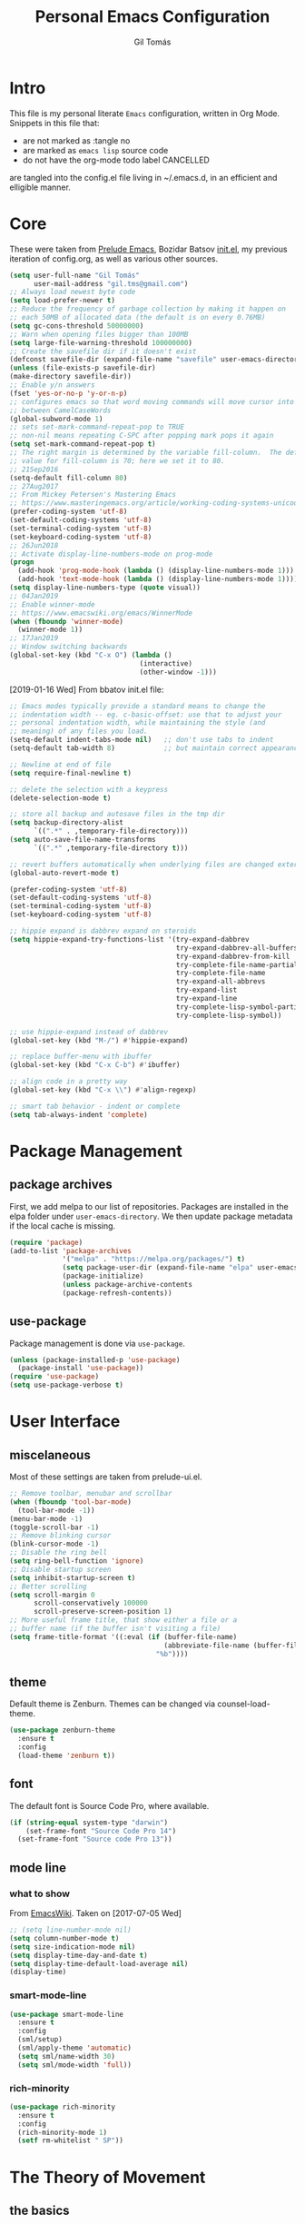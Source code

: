 #+TITLE: Personal Emacs Configuration
#+AUTHOR: Gil Tomás
#+STARTUP: overview

* Intro
This file is my personal literate ~Emacs~ configuration, written in Org Mode.
Snippets in this file that:

- are not marked as :tangle no
- are marked as =emacs lisp= source code
- do not have the org-mode todo label CANCELLED

are tangled into the config.el file living in ~/.emacs.d, in an efficient and
elligible manner.

* Core
These were taken from [[https://github.com/bbatsov/prelude%5D][Prelude Emacs]], Bozidar Batsov [[https://github.com/bbatsov/emacs.d][init.el]], my previous
iteration of config.org, as well as various other sources.

#+BEGIN_SRC emacs-lisp
  (setq user-full-name "Gil Tomás"
        user-mail-address "gil.tms@gmail.com")
  ;; Always load newest byte code
  (setq load-prefer-newer t)
  ;; Reduce the frequency of garbage collection by making it happen on
  ;; each 50MB of allocated data (the default is on every 0.76MB)
  (setq gc-cons-threshold 50000000)
  ;; Warn when opening files bigger than 100MB
  (setq large-file-warning-threshold 100000000)
  ;; Create the savefile dir if it doesn't exist
  (defconst savefile-dir (expand-file-name "savefile" user-emacs-directory))
  (unless (file-exists-p savefile-dir)
  (make-directory savefile-dir))
  ;; Enable y/n answers
  (fset 'yes-or-no-p 'y-or-n-p)
  ;; configures emacs so that word moving commands will move cursor into
  ;; between CamelCaseWords
  (global-subword-mode 1)
  ;; sets set-mark-command-repeat-pop to TRUE
  ;; non-nil means repeating C-SPC after popping mark pops it again
  (setq set-mark-command-repeat-pop t)
  ;; The right margin is determined by the variable fill-column.  The default
  ;; value for fill-column is 70; here we set it to 80.
  ;; 21Sep2016
  (setq-default fill-column 80)
  ;; 27Aug2017
  ;; From Mickey Petersen's Mastering Emacs
  ;; https://www.masteringemacs.org/article/working-coding-systems-unicode-emacs
  (prefer-coding-system 'utf-8)
  (set-default-coding-systems 'utf-8)
  (set-terminal-coding-system 'utf-8)
  (set-keyboard-coding-system 'utf-8)
  ;; 26Jun2018
  ;; Activate display-line-numbers-mode on prog-mode
  (progn
    (add-hook 'prog-mode-hook (lambda () (display-line-numbers-mode 1)))
    (add-hook 'text-mode-hook (lambda () (display-line-numbers-mode 1))))
  (setq display-line-numbers-type (quote visual))
  ;; 04Jan2019
  ;; Enable winner-mode
  ;; https://www.emacswiki.org/emacs/WinnerMode
  (when (fboundp 'winner-mode)
    (winner-mode 1))
  ;; 17Jan2019
  ;; Window switching backwards
  (global-set-key (kbd "C-x O") (lambda ()
                                  (interactive)
                                  (other-window -1)))
#+END_SRC

[2019-01-16 Wed]
From bbatov init.el file:

#+BEGIN_SRC emacs-lisp
;; Emacs modes typically provide a standard means to change the
;; indentation width -- eg. c-basic-offset: use that to adjust your
;; personal indentation width, while maintaining the style (and
;; meaning) of any files you load.
(setq-default indent-tabs-mode nil)   ;; don't use tabs to indent
(setq-default tab-width 8)            ;; but maintain correct appearance

;; Newline at end of file
(setq require-final-newline t)

;; delete the selection with a keypress
(delete-selection-mode t)

;; store all backup and autosave files in the tmp dir
(setq backup-directory-alist
      `((".*" . ,temporary-file-directory)))
(setq auto-save-file-name-transforms
      `((".*" ,temporary-file-directory t)))

;; revert buffers automatically when underlying files are changed externally
(global-auto-revert-mode t)

(prefer-coding-system 'utf-8)
(set-default-coding-systems 'utf-8)
(set-terminal-coding-system 'utf-8)
(set-keyboard-coding-system 'utf-8)

;; hippie expand is dabbrev expand on steroids
(setq hippie-expand-try-functions-list '(try-expand-dabbrev
                                         try-expand-dabbrev-all-buffers
                                         try-expand-dabbrev-from-kill
                                         try-complete-file-name-partially
                                         try-complete-file-name
                                         try-expand-all-abbrevs
                                         try-expand-list
                                         try-expand-line
                                         try-complete-lisp-symbol-partially
                                         try-complete-lisp-symbol))

;; use hippie-expand instead of dabbrev
(global-set-key (kbd "M-/") #'hippie-expand)

;; replace buffer-menu with ibuffer
(global-set-key (kbd "C-x C-b") #'ibuffer)

;; align code in a pretty way
(global-set-key (kbd "C-x \\") #'align-regexp)

;; smart tab behavior - indent or complete
(setq tab-always-indent 'complete)
#+END_SRC

* Package Management
** package archives
First, we add melpa to our list of repositories.  Packages are installed in the
elpa folder under =user-emacs-directory=.  We then update package metadata if
the local cache is missing.

#+BEGIN_SRC emacs-lisp
(require 'package)
(add-to-list 'package-archives
             '("melpa" . "https://melpa.org/packages/") t)
             (setq package-user-dir (expand-file-name "elpa" user-emacs-directory))
             (package-initialize)
             (unless package-archive-contents
             (package-refresh-contents))
#+END_SRC

** use-package
Package management is done via =use-package=.

#+BEGIN_SRC emacs-lisp
(unless (package-installed-p 'use-package)
  (package-install 'use-package))
(require 'use-package)
(setq use-package-verbose t)
#+END_SRC

* User Interface
** miscelaneous
Most of these settings are taken from prelude-ui.el.

#+BEGIN_SRC emacs-lisp
  ;; Remove toolbar, menubar and scrollbar
  (when (fboundp 'tool-bar-mode)
    (tool-bar-mode -1))
  (menu-bar-mode -1)
  (toggle-scroll-bar -1)
  ;; Remove blinking cursor
  (blink-cursor-mode -1)
  ;; Disable the ring bell
  (setq ring-bell-function 'ignore)
  ;; Disable startup screen
  (setq inhibit-startup-screen t)
  ;; Better scrolling
  (setq scroll-margin 0
        scroll-conservatively 100000
        scroll-preserve-screen-position 1)
  ;; More useful frame title, that show either a file or a
  ;; buffer name (if the buffer isn't visiting a file)
  (setq frame-title-format '((:eval (if (buffer-file-name)
                                        (abbreviate-file-name (buffer-file-name))
                                      "%b"))))
#+END_SRC

** theme
   Default theme is Zenburn.  Themes can be changed via counsel-load-theme.

   #+BEGIN_SRC emacs-lisp
   (use-package zenburn-theme
     :ensure t
     :config
     (load-theme 'zenburn t))
   #+END_SRC

** font
   The default font is Source Code Pro, where available.

   #+BEGIN_SRC emacs-lisp
   (if (string-equal system-type "darwin")
       (set-frame-font "Source Code Pro 14")
     (set-frame-font "Source code Pro 13"))
   #+END_SRC

** mode line
*** what to show
From [[https://www.emacswiki.org/emacs/ModeLineConfiguration][EmacsWiki]].
Taken on [2017-07-05 Wed]

#+BEGIN_SRC emacs-lisp
;; (setq line-number-mode nil)
(setq column-number-mode t)
(setq size-indication-mode nil)
(setq display-time-day-and-date t)
(setq display-time-default-load-average nil)
(display-time)
#+END_SRC

*** smart-mode-line
#+BEGIN_SRC emacs-lisp
(use-package smart-mode-line
  :ensure t
  :config
  (sml/setup)
  (sml/apply-theme 'automatic)
  (setq sml/name-width 30)
  (setq sml/mode-width 'full))
#+END_SRC

*** rich-minority
#+BEGIN_SRC emacs-lisp
(use-package rich-minority
  :ensure t
  :config
  (rich-minority-mode 1)
  (setf rm-whitelist " SP"))
#+END_SRC

* The Theory of Movement
** the basics
** window management
** elemental movement
** selections and regions
** searching and indexing
* The Theory of Editing
** killing and yanking text
** transposing text
** filling and commenting
** search and replace
** text manipulation
** keyboard macros
** text expansion
** indenting text and code
** sorting and aligning
** other editing commands
* The Practicals of Emacs
* Org Mode
  Org Mode is kept as a package managed by use-package.
#+BEGIN_SRC emacs-lisp
(use-package org)
#+END_SRC

* Built-in Packages
** paren
=show-paren-mode= allows one to see matching pairs of parentheses and other
characters.  When point is on the opening character of one of the paired
characters, the other is highlighted.  When the point is after the closing
character of one of the paired characters, the other is highlighted.

#+BEGIN_SRC emacs-lisp
(use-package paren
  :config
  (show-paren-mode +1))
#+END_SRC

** hl-line
[[https://www.emacswiki.org/emacs/GnuEmacs][GnuEmacs]] version 21 has library `hl-line.el', which provides a local and a
global minor mode for highlighting the current line.  See [[http://www.emacswiki.org/cgi-bin/info-ref?find=highlight%2520current%2520line][highlight current
line]].

#+BEGIN_SRC emacs-lisp
(use-package hl-line
  :config (global-hl-line-mode +1))
#+END_SRC

** abbrev
Emacs has a nice feature to expand abbreviations.  If, for example, you wanted
an abbreviation for ‘Your Name’ to be ‘yn’, just type ‘yn’ and with your point
after the ‘n’ do =C-x a i g= (mnemonic add inverse global) and enter the
expansion, in this case ‘Your Name’.  In the future, whenever you type ‘yn’ your
name will be inserted.  The abbrevs are automatically saved between sessions in
a file =~/.abbrev_defs=.

#+BEGIN_SRC emacs-lisp
(use-package abbrev
  :config
  (setq save-abbrevs 'silently)
  (setq-default abbrev-mode t))
#+END_SRC

** uniquify
The library [[https://www.emacswiki.org/emacs/uniquify][uniquify]] overrides Emacs’ default mechanism for making buffer names
unique (using suffixes like <2>, <3> etc.) with a more sensible behaviour which
use parts of the file names to make the buffer names distinguishable.

#+BEGIN_SRC emacs-lisp
(use-package uniquify
  :config
  (setq uniquify-buffer-name-style 'forward)
  (setq uniquify-separator "/")
  ;; rename after killing uniquified
  (setq uniquify-after-kill-buffer-p t)
  ;; don't muck with special buffers
  (setq uniquify-ignore-buffers-re "^\\*"))
#+END_SRC

** saveplace
When visit a file, point goes to the last place where it was when you previously
visited the same file.

#+BEGIN_SRC emacs-lisp
;; saveplace remembers your location in a file when saving files
(use-package saveplace
  :config
  (setq save-place-file (expand-file-name "saveplace" savefile-dir))
  ;; activate it for all buffers
  (setq-default save-place t))
#+END_SRC

** savehist
A very simple alternative to more involved [[https://www.emacswiki.org/emacs/SessionManagement][SessionManagement]] solutions.

By default, Savehist mode saves only your minibuffer histories, but you can
optionally save other histories and other variables as well (see option
='savehist-additional-variables’=).  You can, for instance save your search
strings by setting ='savehist-additional-variables’= to (=search-ring
regexp-search-ring=).

You can also fine-tune Savehist to save only specific histories, not all
minibuffer histories – see the doc string of option
='savehist-save-minibuffer-history’=.

Savehist mode is implemented by library savehist.el, which is part of Emacs 22.
A version of the library that works Emacs 20 and 21, as well as 22+, is
available here: [[https://www.emacswiki.org/emacs/savehist-20+.el][Lisp:savehist-20+.el]].

#+BEGIN_SRC emacs-lisp
(use-package savehist
  :config
  (setq savehist-additional-variables
        ;; search entries
        '(search-ring regexp-search-ring)
        ;; save every minute
        savehist-autosave-interval 60
        ;; keep the home clean
        savehist-file (expand-file-name "savehist" savefile-dir))
  (savehist-mode +1))
#+END_SRC

** recentf
=recentf= is a minor mode that builds a list of recently opened files.  This
list is is automatically saved across sessions on exiting Emacs---you can then
access this list through a command or the menu.

#+BEGIN_SRC emacs-lisp
(use-package recentf
  :config
  (setq recentf-save-file (expand-file-name "recentf" savefile-dir)
        recentf-max-saved-items 500
        recentf-max-menu-items 15
        ;; disable recentf-cleanup on Emacs start, because it can cause
        ;; problems with remote files
        recentf-auto-cleanup 'never)
  (recentf-mode +1))
#+END_SRC

** windmove
=windmove= is a library built into [[https://www.emacswiki.org/emacs/GnuEmacs][GnuEmacs]] starting with version 21.  It lets
you move point from window to window using Shift and the arrow keys.  This is
easier to type than 'C-x o’ and, for some users, may be more intuitive.

#+BEGIN_SRC emacs-lisp
(use-package windmove
  :config
  (windmove-default-keybindings))
#+END_SRC

** dired
[[https://www.emacswiki.org/emacs/DiredMode][DiredMode]] is the mode of a [[https://www.emacswiki.org/emacs?search=%2522Dired%2522][Dired]] buffer.  It shows a directory (folder) listing
that you can use to perform various operations on files and subdirectories in
the directory.  The operations you can perform are numerous, from creating
subdirectories to byte-compiling files, searching files, and of course visiting
(editing) files.

*** dired configuration
#+BEGIN_SRC emacs-lisp
(put 'dired-find-alternate-file 'disabled nil)
(setq dired-dwim-target t)
#+END_SRC

*** dired-x
    The [[https://www.emacswiki.org/emacs/GnuEmacs][GnuEmacs]] library [[https://www.emacswiki.org/emacs?search=%2522Dired+X%2522][Dired X]] ([[https://www.emacswiki.org/emacs?search=%2522dired-x%2522][dired-x]].el) provides extra functionality for
    DiredMode.  It comes with Emacs.

    A manual comes with Emacs documenting these extra features for Dired
    Mode.  Origanally written by [[https://www.emacswiki.org/emacs/SebastianKremer][SebastianKremer]].

    #+BEGIN_SRC emacs-lisp
    ;; enable some really cool extensions like C-x C-j (dired-jump)
(use-package dired-x
  :config
  ;; 15Aug2018
  ;; include hidden files in dired-omit-files variable
  ;; section 3.2 of dired-x manual
  (setq dired-omit-files "^\\.?#\\|^\\.$\\|^\\.\\.$\\|^\\..+$"))
#+END_SRC

*** dired-rsync
    This package adds a single command dired-rsync which allows the user to copy
    marked files in a dired buffer via rsync.  This is useful, especially for large
    files, because the copy happens in the background and doesn’t lock up Emacs.  It
    is also more efficient than using tramps own encoding methods for moving data
    between systems.

    #+BEGIN_SRC emacs-lisp
    (use-package dired-rsync
      :ensure t
      :config
      (bind-key "Y" 'dired-rsync dired-mode-map))
#+END_SRC

*** dired-filter
The filtering system is designed after ibuffer: every dired buffer has
associated "filter stack" where user can push filters (predicates).  These
filters are by default logically "anded", meaning, only the files satsifying all
the predicates are shown.

#+BEGIN_SRC emacs-lisp
(use-package dired-filter
  :ensure t
  :defer t)
#+END_SRC

*** dired-narrow
This package provides live filtering of files in dired buffers.  In general,
after calling the respective narrowing function you type a filter string into
the minibuffer.  After each change the changes automatically reflect in the
buffer.  Typing C-g will cancel the narrowing and restore the original view,
typing RET will exit the live filtering mode and leave the dired buffer in the
narrowed state. To bring it back to the original view, you can call
revert-buffer (usually bound to g).

The following snippet was taken from [[http://pragmaticemacs.com/emacs/dynamically-filter-directory-listing-with-dired-narrow/][here]] on [2017-12-08 Fri].

#+BEGIN_SRC emacs-lisp
(use-package dired-narrow
  :ensure t
  :bind
  (:map dired-mode-map
        ("/" . dired-narrow)))
#+END_SRC

*** find-dired
[2018-07-03 Tue]
From Mickey Petersen's [[https://www.masteringemacs.org/article/working-multiple-files-dired][masteringemacs.org]]:

#+BEGIN_QUOTE
The command =find-dired= will use =find= to match the files and =ls= to format
them so dired can understand it.  It’s pretty bare-bones and it lets you change
the syntax for find to suit your immediate needs.

Generally, though, I find =find-name-dired= to be more useful for day-to-day use
when all I want is to feed it a single string to match against.

By default Emacs will pass =-exec= to =find= and that makes it very slow.  It is
better to collate the matches and then use =xargs= to run the command.
#+END_QUOTE

#+BEGIN_SRC emacs-lisp
(use-package find-dired
  :config
  (setq find-ls-option '("-print0 | xargs -0 ls -ld" . "-ld")))
#+END_SRC

*** dired sort directories first
#+BEGIN_SRC emacs-lisp
;; 03Oct2012
;; http://www.emacswiki.org/emacs/DiredSortDirectoriesFirst
(defun mydired-sort ()
  "Sort dired listings with directories first."
  (save-excursion
    (let (buffer-read-only)
      (forward-line 2) ;; beyond dir. header
      (sort-regexp-fields t "^.*$" "[ ]*." (point) (point-max)))
    (set-buffer-modified-p nil)))

(defadvice dired-readin
    (after dired-after-updating-hook first () activate)
  "Sort dired listings with directories first before adding marks."
  (mydired-sort))
#+END_SRC

*** enhanced beginning- and end-of-buffer
    This code snippet is not just specific to dired, but is of most use there.
    Taken from [[https://fuco1.github.io/2017-05-06-Enhanced-beginning--and-end-of-buffer-in-special-mode-buffers-(dired-etc.).html][here]], on [2017-09-28 Thu].

    #+BEGIN_SRC emacs-lisp
    (defmacro my-special-beginning-of-buffer (mode &rest forms)
      "Define a special version of `beginning-of-buffer' in MODE.

    The special function is defined such that the point first moves
    to `point-min' and then FORMS are evaluated.  If the point did
    not change because of the evaluation of FORMS, jump
    unconditionally to `point-min'.  This way repeated invocations
    toggle between real beginning and logical beginning of the
    buffer."
      (declare (indent 1))
      (let ((fname (intern (concat "my-" (symbol-name mode) "-beginning-of-buffer")))
            (mode-map (intern (concat (symbol-name mode) "-mode-map")))
            (mode-hook (intern (concat (symbol-name mode) "-mode-hook"))))
        `(progn
           (defun ,fname ()
             (interactive)
             (let ((p (point)))
               (goto-char (point-min))
               ,@forms
               (when (= p (point))
                 (goto-char (point-min)))))
           (add-hook ',mode-hook
                     (lambda ()
                       (define-key ,mode-map
                         [remap beginning-of-buffer] ',fname))))))

(defmacro my-special-end-of-buffer (mode &rest forms)
  "Define a special version of `end-of-buffer' in MODE.

    The special function is defined such that the point first moves
    to `point-max' and then FORMS are evaluated.  If the point did
    not change because of the evaluation of FORMS, jump
    unconditionally to `point-max'.  This way repeated invocations
    toggle between real end and logical end of the buffer."
  (declare (indent 1))
  (let ((fname (intern (concat "my-" (symbol-name mode) "-end-of-buffer")))
        (mode-map (intern (concat (symbol-name mode) "-mode-map")))
        (mode-hook (intern (concat (symbol-name mode) "-mode-hook"))))
    `(progn
       (defun ,fname ()
         (interactive)
         (let ((p (point)))
           (goto-char (point-max))
           ,@forms
           (when (= p (point))
             (goto-char (point-max)))))
       (add-hook ',mode-hook
                 (lambda ()
                   (define-key ,mode-map
                     [remap end-of-buffer] ',fname))))))

;; Dired
(my-special-beginning-of-buffer dired
  (while (not (ignore-errors (dired-get-filename)))
    (dired-next-line 1)))
(my-special-end-of-buffer dired
  (dired-previous-line 1))

;; Occur
(my-special-beginning-of-buffer occur
  (occur-next 1))
(my-special-end-of-buffer occur
  (occur-prev 1))

;; IBuffer
(my-special-beginning-of-buffer ibuffer
  (ibuffer-forward-line 1))
(my-special-end-of-buffer ibuffer
  (ibuffer-backward-line 1))

;; Recentf
(my-special-beginning-of-buffer recentf-dialog
  (when (re-search-forward "^  \\[" nil t)
    (goto-char (match-beginning 0))))
(my-special-end-of-buffer recentf-dialog
  (re-search-backward "^  \\[" nil t))

;; Org-agenda
(my-special-beginning-of-buffer org-agenda
  (org-agenda-next-item 1))
(my-special-end-of-buffer org-agenda
  (org-agenda-previous-item 1))

;; ag
(my-special-beginning-of-buffer ag
  (compilation-next-error 1))
(my-special-end-of-buffer ag
  (compilation-previous-error 1))
#+END_SRC

** lisp-mode
   Emacs Lisp Mode is one of the best ProgrammingModes that comes with Emacs for
   working with EmacsLisp.

   #+BEGIN_SRC emacs-lisp
   (use-package lisp-mode
     :config
     (add-hook 'emacs-lisp-mode-hook #'eldoc-mode)
     (add-hook 'emacs-lisp-mode-hook #'rainbow-delimiters-mode)
     (define-key emacs-lisp-mode-map (kbd "C-c C-c") #'eval-defun)
     (define-key emacs-lisp-mode-map (kbd "C-c C-b") #'eval-buffer)
     (add-hook 'lisp-interaction-mode-hook #'eldoc-mode)
     (add-hook 'eval-expression-minibuffer-setup-hook #'eldoc-mode))
(use-package ielm
  :config
  (add-hook 'ielm-mode-hook #'eldoc-mode)
  (add-hook 'ielm-mode-hook #'rainbow-delimiters-mode))
   #+END_SRC
   
** whitespace
   From Bozhidar Batsov's [[https://github.com/bbatsov/emacs.d][init.el]].

   #+BEGIN_SRC emacs-lisp
   (use-package whitespace
     :init
     (dolist (hook '(prog-mode-hook text-mode-hook))
       (add-hook hook #'whitespace-mode))
     :config
     (setq whitespace-line-column 80)
     (setq whitespace-style '(face trailing tabs spaces lines-tail newline
                                   empty-line indentation space-mark
                                   newline-mark)))
   #+END_SRC
   
* Third Party Packages
** ag
   #+BEGIN_SRC emacs-lisp
   (use-package ag
     :ensure t)
   #+END_SRC
** CANCELLED aggressive-indent
 =electric-indent-mode= is enough to keep your code nicely aligned when all you
 do is type.  However, once you start shifting blocks around, transposing lines,
 or slurping and barfing sexps, indentation is bound to go wrong.

=aggressive-indent-mode= is a minor mode that keeps your code always indented.
 It reindents after every change, making it more reliable than
=electric-indent-mode=.

#+BEGIN_SRC emacs-lisp
(use-package aggressive-indent
  :ensure t
  :config
  (global-aggressive-indent-mode 1))
#+END_SRC
** ace-window
GNU Emacs package for selecting a window to switch to.

#+BEGIN_SRC emacs-lisp
(use-package ace-window
  :ensure t
  :after key-chord)
#+END_SRC

** avy
=avy= is a GNU Emacs package for jumping to visible text using a char-based
decision tree.

#+BEGIN_SRC emacs-lisp
(use-package avy
  :ensure t
  :after key-chord)
#+END_SRC

** browse-kill-ring
#+BEGIN_SRC emacs-lisp
(use-package browse-kill-ring
  :ensure t
  :after key-chord)
#+END_SRC

** company
   #+BEGIN_SRC emacs-lisp
   (use-package company
     :ensure t
     :config
     (setq company-show-numbers t)
     (setq company-minimum-prefix-length 3)
     (setq company-tooltip-align-annotations t)
     (setq company-tooltip-flip-when-above t)
     (add-hook 'after-init-hook 'global-company-mode))
   #+END_SRC
** crux
   #+BEGIN_SRC emacs-lisp
   (use-package crux
     :ensure t
     :after key-chord
     :bind (("C-c o"                        . crux-open-with)
            ("M-o"                          . crux-smart-open-line)
            ("C-c n"                        . crux-cleanup-buffer-or-region)
            ("C-c f"                        . crux-recentf-find-file)
          ("C-M-z"                          . crux-indent-defun)
            ("C-c u"                        . crux-view-url)
            ("C-c e"                        . crux-eval-and-replace)
            ("C-c w"                        . crux-swap-windows)
            ("C-c D"                        . crux-delete-file-and-buffer)
            ("C-c r"                        . crux-rename-buffer-and-file)
            ("C-c t"                        . crux-visit-term-buffer)
            ("C-c k"                        . crux-kill-line-backwards)
            ("C-c I"                        . crux-find-user-init-file)
            ("C-c S"                        . crux-find-shell-init-file)
            ("s-r"                          . crux-recentf-find-file)
            ("s-j"                          . crux-top-join-line)
            ("C-^"                          . crux-top-join-line)
            ("s-k"                          . crux-kill-whole-line)
            ("C-<backspace>"                . crux-kill-line-backwards)
            ("s-o"                          . crux-smart-open-line-above)
            ([remap move-beginning-of-line] . crux-move-beginning-of-line)
            ([(shift return)]               . crux-smart-open-line)
            ([(control shift return)]       . crux-smart-open-line-above)
            ([remap kill-whole-line]        . crux-kill-whole-line)
            ("C-c s"                        . crux-ispell-word-then-abbrev))
     :config
     (setq crux-shell "/bin/zsh"))
   #+END_SRC
   
** easy-kill
   =[[https://github.com/leoliu/easy-kill][easy-kill]]= is an awesome package that allows you to save up on the steps you’d
   normally have to take when saving and killing stuff.  It's called easy-kill, but
   could have just as easily been named easy-save or fast-kill.

   #+BEGIN_SRC emacs-lisp
   (use-package easy-kill
     :ensure t
     :config
     (global-set-key [remap kill-ring-save] #'easy-kill)
     (global-set-key [remap mark-sexp] #'easy-mark))
   #+END_SRC
** ess
   #+BEGIN_SRC emacs-lisp
   (use-package ess
     :ensure t
     :init
     (require 'ess-site)
     :config
     (require 'smartparens-ess)
     (add-hook 'inferior-ess-mode-hook 'smartparens-strict-mode)
     (add-hook 'ess-mode-hook 'smartparens-strict-mode)
     (setq orgstruct-heading-prefix-regexp "## ")
     (add-hook 'ess-mode-hook 'turn-on-orgstruct)
     ;; new in ESS 19.04
     (define-key ess-r-mode-map "_" #'ess-insert-assign)
     (define-key inferior-ess-r-mode-map "_" #'ess-insert-assign))
   #+END_SRC
** exec-path-from-shell
   A GNU Emacs library to ensure environment variables inside Emacs look the same
   as in the user's shell.

   #+BEGIN_SRC emacs-lisp
   (use-package exec-path-from-shell
     :ensure t
     :config
     (when (memq window-system '(mac ns))
       (exec-path-from-shell-initialize)))
   #+END_SRC
** expand-region
   #+BEGIN_SRC emacs-lisp
   (use-package expand-region
     :ensure t
     :bind ("C-=" . er/expand-region))
   #+END_SRC
   
** git-timemachine
   #+BEGIN_SRC emacs-lisp
   (use-package git-timemachine
     :ensure t
     :bind (("s-g" . git-timemachine)))
   #+END_SRC
** imenu-anywhere
   =imenu-anywhere= provides navigation for imenu tags across all buffers that
   satisfy a filtering criteria.  Available criteria are: all buffers with the same
   major mode, same project buffers and user defined list of friendly mode buffers.

   #+BEGIN_SRC emacs-lisp
   (use-package imenu-anywhere
     :ensure t
     :bind (("C-c i" . imenu-anywhere)))
   #+END_SRC
** haskell-mode
   This is an Emacs mode for editing, debugging and developing Haskell
   programs. [[http://haskell.github.io/haskell-mode/][Home page]].

   #+BEGIN_SRC emacs-lisp
   (use-package haskell-mode
     :ensure t
     :config
     (add-hook 'haskell-mode #'subword-mode))
   #+END_SRC
** hungry-delete
   From an Artur Malabarba [[http://endlessparentheses.com/hungry-delete-mode.html][post]].
   #+BEGIN_SRC emacs-lisp
   (use-package hungry-delete
     :ensure t
     :config
     (global-hungry-delete-mode))
   #+END_SRC
   
** key-chord
   Key-chord lets you bind commands to combinations of key-strokes. Here a “key
   chord” means two keys pressed simultaneously, or a single key quickly pressed
   twice.

   #+BEGIN_SRC emacs-lisp
   (use-package key-chord
     :ensure t
     :config
     (key-chord-define-global "jj" 'avy-goto-word-1)
     (key-chord-define-global "jl" 'avy-goto-line)
     (key-chord-define-global "jk" 'avy-goto-char)
     (key-chord-define-global "JJ" 'crux-switch-to-previous-buffer)
     (key-chord-define-global "uu" 'undo-tree-visualize)
     (key-chord-define-global "ww" 'ace-window)
     (key-chord-define-global "xx" 'execute-extended-command)
     (key-chord-define-global "yy" 'browse-kill-ring)
     (key-chord-mode 1))
   #+END_SRC
** lispy
   #+BEGIN_SRC emacs-lisp
   (use-package lispy
     :ensure t
     :config
     (add-hook 'emacs-lisp-mode-hook (lambda () (lispy-mode 1))))
   #+END_SRC
** magit
   #+BEGIN_SRC emacs-lisp
   (use-package magit
     :ensure t
     :bind (("C-x g" . magit-status)))
   #+END_SRC
** markdown-mode
   =markdown-mode= is a major mode for GNU Emacs which provides syntax highlighting
   and supporting commands for editing Markdown files.  It provides keybindings and
   commands for inserting Markdown elements and to assist in calling =markdown= to
   parse the source code or preview the document in a browser.  It also, optionally,
   provides syntax highlighting for wiki links and embedded itex mathematical
   expressions.

   #+BEGIN_SRC emacs-lisp
   (use-package markdown-mode
     :ensure t
     :mode (("\\.md\\'" . gfm-mode)
            ("\\.markdown\\'" . gfm-mode))
     :config
     (setq markdown-fontify-code-blocks-natively t))
   #+END_SRC
** move-text
   MoveText allows you to move the current line using M-up / M-down (or any other
   bindings you choose) if a region is marked, it will move the region instead.

   Using the prefix arg (C-u number or META number) will predetermine how many
   lines to move.

   #+BEGIN_SRC emacs-lisp
   (use-package move-text
     :ensure t
     :bind
     (("M-," . move-text-up))
     (("M-." . move-text-down)))
   #+END_SRC
** page-break-lines
   From Steve Purcell.  Github page [[https://github.com/purcell/page-break-lines][here]].
   #+BEGIN_SRC emacs-lisp
   (use-package page-break-lines
     :ensure t
     :config
     (global-page-break-lines-mode))
   #+END_SRC
** polymode
   Taken from [[https://github.com/basille/.emacs.d/blob/master/init.el][here]], on [2017-01-09 Mon].
   #+BEGIN_SRC emacs-lisp
   ;; Polymode to load several modes (e.g. Markdown + ESS)
;; https://github.com/vitoshka/polymode
(use-package polymode
  :ensure t
  :config
  (use-package poly-R
    :ensure t)
  (use-package poly-markdown
    :ensure t)
  (use-package poly-noweb
    :ensure t)
  (use-package poly-org
    :ensure t)
  :mode
  ("\\.md"       . poly-markdown-mode)       ; Markdown files
  ("\\.[rR]md"   . poly-markdown+r-mode)     ; RMarkdown files
  ("\\.[sSrR]nw" . poly-noweb+r-mode))       ; Sweave files
   #+END_SRC

** projectile
Projectile is a project interaction library for Emacs.  Its goal is to provide a
nice set of features operating on a project level without introducing external
dependencies (when feasible).  For instance---finding project files has a
portable implementation written in pure Emacs Lisp without the use of GNU find
(but for performance sake an indexing mechanism backed by external commands
exists as well).

Projectile tries to be practical---portability is great, but if some external
tools could speed up some task substantially and the tools are available,
Projectile will leverage them.

This library provides easy project management and navigation.  The concept of a
project is pretty basic---just a folder containing special file.  Currently
=git=, =mercurial=, =darcs= and =bazaar= repos are considered projects by
default.  So are =lein=, =maven=, =sbt=, =scons=, =rebar= and =bundler=
projects.  If you want to mark a folder manually as a project just create an
empty =.projectile= file in it.

#+BEGIN_SRC emacs-lisp
(use-package projectile
  :ensure t
  :init
  (setq projectile-completion-system 'ivy)
  :config
  (define-key projectile-mode-map (kbd "C-c p") 'projectile-command-map)
  (projectile-mode +1))
#+END_SRC
** rainbow-delimiters
   Colours paired parenthesis.

   #+BEGIN_SRC emacs-lisp
   (use-package rainbow-delimiters
     :ensure t
     :config
     (add-hook 'prog-mode-hook 'rainbow-delimiters-mode))
   #+END_SRC
** rainbow-mode
   Colorize color names in buffers.

   #+BEGIN_SRC emacs-lisp
   (use-package rainbow-mode
     :ensure t
     :config
     (add-hook 'prog-mode-hook #'rainbow-mode))
   #+END_SRC
** CANCELLED smartparens
   #+BEGIN_SRC emacs-lisp
   (use-package smartparens
     ;; 17Aug2017
     ;; https://gist.github.com/oantolin/5751fbaa7b8ab4f9570893f2adfe1862
     :ensure t
     :init
     (smartparens-global-mode)
     ;; (smartparens-global-strict-mode)
     :bind
     (:map smartparens-mode-map
           ;; taken from http://gongzhitaao.org/dotemacs/#sec:miscpac
           ("C-<right>"           . nil)
           ("C-<left>"            . nil)
           ("C-)"                 . nil)
           ("C-("                 . nil)
           ("C-}"                 . nil)
           ("C-{"                 . nil)
           ("M-<down>"            . nil)
           ("M-<up>"              . nil)
           ("M-r"                 . nil)
           ("C-S-<backspace>"     . nil)
           ("C-c s f"             . sp-forward-sexp)
           ("C-c s b"             . sp-backward-sexp)
           ("C-c s d"             . sp-down-sexp)
           ("C-c s D"             . sp-backward-down-sexp)
           ("C-c s a"             . sp-beginning-of-sexp)
           ("C-c s e"             . sp-end-of-sexp)
           ("C-c s u"             . sp-up-sexp)
           ("C-c s U"             . sp-backward-up-sexp)
           ("C-c s t"             . sp-transpose-sexp)
           ("C-c s n"             . sp-next-sexp)
           ("C-c s p"             . sp-previous-sexp)
           ("C-c s k"             . sp-kill-sexp)
           ("C-c s w"             . sp-copy-sexp)
           ("C-c s s"             . sp-forward-slurp-sexp)
           ("C-c s r"             . sp-forward-barf-sexp)
           ("C-c s S"             . sp-backward-slurp-sexp)
           ("C-c s R"             . sp-backward-barf-sexp)
           ("C-c s F"             . sp-forward-symbol)
           ("C-c s B"             . sp-backward-symbol)
           ("C-c s ["             . sp-select-previous-thing)
           ("C-c s ]"             . sp-select-next-thing)
           ("C-c s C-i"           . sp-splice-sexp)
           ("C-c s <delete>"      . sp-splice-sexp-killing-forward)
           ("C-c s <backspace>"   . sp-splice-sexp-killing-backward)
           ("C-c s C-<backspace>" . sp-splice-sexp-killing-around)
           ("C-c s C-w"           . sp-wrap)
           ("C-c s C-u"           . sp-unwrap-sexp)
           ("C-c s C-b"           . sp-backward-unwrap-sexp)
           ("C-c s C-t"           . sp-prefix-tag-object)
           ("C-c s C-p"           . sp-prefix-pair-object)
           ("C-c s C-c"           . sp-convolute-sexp)
           ("C-c s C-a"           . sp-absorb-sexp)
           ("C-c s C-e"           . sp-emit-sexp)
           ("C-c s C-p"           . sp-add-to-previous-sexp)
           ("C-c s C-n"           . sp-add-to-next-sexp)
           ("C-c s C-j"           . sp-join-sexp)
           ("C-c s C-s"           . sp-split-sexp)
           ("C-c s C-r"           . sp-raise-sexp))
     :config
     (add-hook 'eval-expression-minibuffer-setup-hook #'smartparens-mode))
   #+END_SRC
** swiper
*** counsel
    #+BEGIN_SRC emacs-lisp
    (use-package counsel
      :ensure t
      :bind (("M-x"           . counsel-M-x)
             ("C-x C-f"       . counsel-find-file)
             ("C-h v"         . counsel-describe-variable)
             ("C-h f"         . counsel-describe-function))
      :config
      (use-package flx
        :ensure t)
      ;; mix fuzzy with plus (.* for each space)
      ;; http://oremacs.com/2016/01/06/ivy-flx/
      (setq ivy-re-builders-alist
            '((ivy-switch-buffer . ivy--regex-plus)
              (swiper            . ivy--regex-plus)
              (swiper-all	 . regexp-quote)
              (t		 . ivy--regex-fuzzy)))
      (setq ivy-initial-inputs-alist nil))
    #+END_SRC
*** ivy
    #+BEGIN_SRC emacs-lisp
    (use-package ivy
      :ensure t
      :bind (("C-x b" . ivy-switch-buffer))
      :config
      (ivy-mode 1)
      (setq ivy-use-virtual-buffers t)
      (setq ivy-display-style 'fancy)
      (progn
        (global-set-key (kbd "C-c C-r") 'ivy-resume)))
    #+END_SRC
    
*** swiper
    #+BEGIN_SRC emacs-lisp
    (use-package swiper
      :ensure t
      :bind (("C-s" . swiper)
             ("C-c q" . swiper-all)))
    #+END_SRC
*** hydra
    #+BEGIN_SRC emacs-lisp
    (use-package hydra
      :ensure t
      :defer t)
    #+END_SRC
** undo-tree
   #+BEGIN_SRC emacs-lisp
   (use-package undo-tree
     :ensure t
     :after key-chord
     :config
     ;; autosave the undo-tree history
     (setq undo-tree-history-directory-alist
           `((".*" . ,temporary-file-directory)))
     (setq undo-tree-auto-save-history t))
   #+END_SRC
** volatile-highlights
   #+BEGIN_SRC emacs-lisp
   (use-package volatile-highlights
     :ensure t
     :config
     (volatile-highlights-mode +1))
   #+END_SRC
   
** which-key
   #+BEGIN_SRC emacs-lisp
   (use-package which-key
     :ensure t
     :config
     (which-key-mode 1))
   #+END_SRC
   
** zop-top-char
   A visual zap-to-char command for Emacs.

   #+BEGIN_SRC emacs-lisp
   (use-package zop-to-char
     :ensure t
     :bind (("M-z" . zop-up-to-char)
            ("M-Z" . zop-to-char)))
   #+END_SRC
